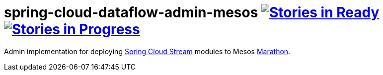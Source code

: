 # spring-cloud-dataflow-admin-mesos image:https://badge.waffle.io/spring-cloud/spring-cloud-dataflow-admin-mesos.svg?label=ready&title=Ready[Stories in Ready, link=http://waffle.io/spring-cloud/spring-cloud-dataflow-admin-mesos] image:https://badge.waffle.io/spring-cloud/spring-cloud-dataflow-admin-mesos.svg?label=In%20Progress&title=In%20Progress[Stories in Progress, link=http://waffle.io/spring-cloud/spring-cloud-dataflow-admin-mesos]

Admin implementation for deploying https://github.com/spring-cloud/spring-cloud-stream[Spring Cloud Stream]
modules to Mesos https://mesosphere.github.io/marathon/[Marathon].
